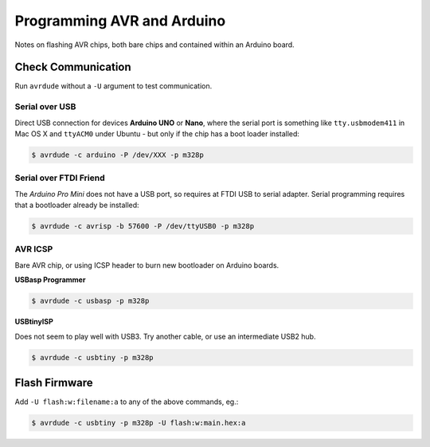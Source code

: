 
===========================
Programming AVR and Arduino
===========================

Notes on flashing AVR chips, both bare chips and contained within an Arduino board.

Check Communication
===================

Run ``avrdude`` without a ``-U`` argument to test communication.


Serial over USB
---------------

Direct USB connection for devices **Arduino UNO** or **Nano**, where the serial port is
something like ``tty.usbmodem411`` in Mac OS X and ``ttyACM0`` under Ubuntu - but only
if the chip has a boot loader installed:

.. code-block:: console

    $ avrdude -c arduino -P /dev/XXX -p m328p


Serial over FTDI Friend
-----------------------

The *Arduino Pro Mini* does not have a USB port, so requires at FTDI USB to serial
adapter. Serial programming requires that a bootloader already be installed:

.. code-block:: console

    $ avrdude -c avrisp -b 57600 -P /dev/ttyUSB0 -p m328p


AVR ICSP
--------

Bare AVR chip, or using ICSP header to burn new bootloader on Arduino boards.

**USBasp Programmer**

.. code-block:: console

    $ avrdude -c usbasp -p m328p

**USBtinyISP**

Does not seem to play well with USB3. Try another cable, or use an
intermediate USB2 hub.

.. code-block:: console

    $ avrdude -c usbtiny -p m328p


Flash Firmware
==============

Add ``-U flash:w:filename:a`` to any of the above commands, eg.:

.. code-block:: console

    $ avrdude -c usbtiny -p m328p -U flash:w:main.hex:a
